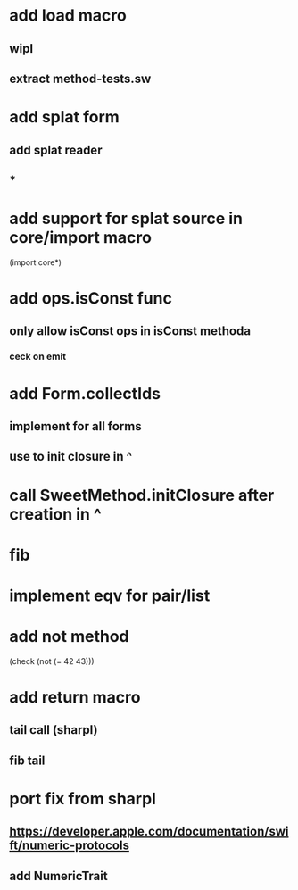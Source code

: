 * add load macro
** wipl
** extract method-tests.sw

* add splat form
** add splat reader
** *

* add support for splat source in core/import macro

(import core*)

* add ops.isConst func
** only allow isConst ops in isConst methoda
*** ceck on emit

* add Form.collectIds
** implement for all forms
** use to init closure in ^

* call SweetMethod.initClosure after creation in ^

* fib

* implement eqv for pair/list

* add not method
(check (not (= 42 43)))

* add return macro
** tail call (sharpl)
** fib tail

* port fix from sharpl
** https://developer.apple.com/documentation/swift/numeric-protocols
** add NumericTrait
